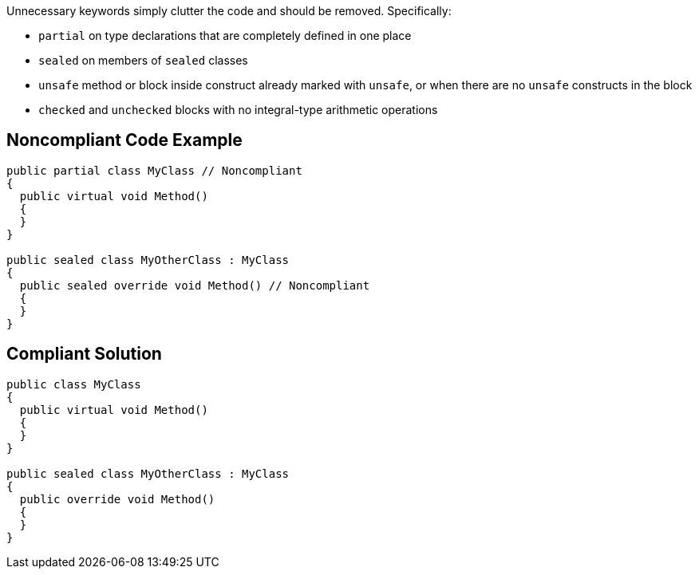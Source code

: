 Unnecessary keywords simply clutter the code and should be removed. Specifically:

* ``++partial++`` on type declarations that are completely defined in one place
* ``++sealed++`` on members of ``++sealed++`` classes
* ``++unsafe++`` method or block inside construct already marked with ``++unsafe++``, or when there are no ``++unsafe++`` constructs in the block
* ``++checked++`` and ``++unchecked++`` blocks with no integral-type arithmetic operations 

== Noncompliant Code Example

----
public partial class MyClass // Noncompliant
{
  public virtual void Method()
  {
  }
}

public sealed class MyOtherClass : MyClass
{
  public sealed override void Method() // Noncompliant
  {
  }
}
----

== Compliant Solution

----
public class MyClass
{
  public virtual void Method()
  {
  }
}

public sealed class MyOtherClass : MyClass
{
  public override void Method()
  {
  }
}
----
